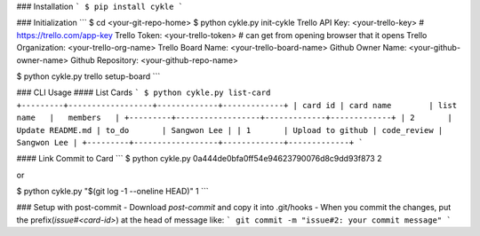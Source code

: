 ### Installation
```
$ pip install cykle
```

### Initialization
```
$ cd <your-git-repo-home>
$ python cykle.py init-cykle
Trello API Key: <your-trello-key>     # https://trello.com/app-key
Trello Token: <your-trello-token>     # can get from opening browser that it opens
Trello Organization: <your-trello-org-name>
Trello Board Name: <your-trello-board-name>
Github Owner Name: <your-github-owner-name>
Github Repository: <your-github-repo-name>

$ python cykle.py trello setup-board
```

### CLI Usage
#### List Cards
```
$ python cykle.py list-card
+---------+------------------+-------------+-------------+
| card id | card name        | list name   |   members   |
+---------+------------------+-------------+-------------+
| 2       | Update README.md | to_do       | Sangwon Lee |
| 1       | Upload to github | code_review | Sangwon Lee |
+---------+------------------+-------------+-------------+
```

#### Link Commit to Card
```
$ python cykle.py 0a444de0bfa0ff54e94623790076d8c9dd93f873 2

or

$ python cykle.py "$(git log -1 --oneline HEAD)" 1
```

### Setup with post-commit
- Download `post-commit` and copy it into .git/hooks
- When you commit the changes, put the prefix(`issue#<card-id>`) at the head of message like:
```
git commit -m "issue#2: your commit message"
```

